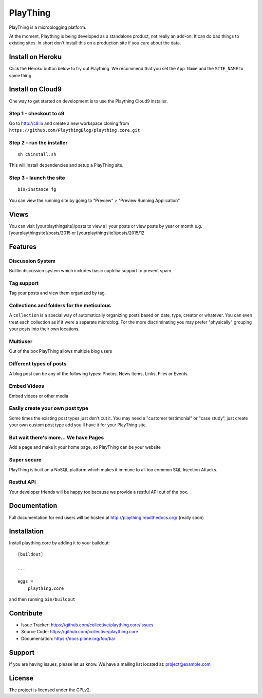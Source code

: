 ==============================================================================
PlayThing
==============================================================================

.. image:: https://github.com/PlaythingBlog/branding/blob/master/playthinglogo.png?raw=true

PlayThing is a microblogging platform.

At the moment, Plaything is being developed as a standalone product, not really an add-on. It can do bad things to existing sites. In short don't install this on a production site if you care about the data.

Install on Heroku
------------------

Click the Heroku button below to try out Plaything.
We recommend that you set the ``App Name`` and the ``SITE_NAME`` to same thing.

..  image:: https://www.herokucdn.com/deploy/button.png
    :target: https://heroku.com/deploy?template=https://github.com/PlaythingBlog/plaything.core


Install on Cloud9
---------------------

One way to get started on development is to use the Plaything Cloud9 installer.

Step 1 - checkout to c9
`````````````````````````
Go to http://c9.io and create a new workspace cloning from ``https://github.com/PlaythingBlog/plaything.core.git``

.. image:: https://github.com/PlaythingBlog/plaything.core/blob/master/docs/images/creating-a-plaything-dev-box.png?raw=true

Step 2 - run the installer
`````````````````````````````
::

    sh c9install.sh

This will install dependencies and setup a PlayThing site.

Step 3 - launch the site
````````````````````````````
::

   bin/instance fg

You can view the running site by going to "Preview" > "Preview Running Application"

Views
---------
You can visit [yourplaythingsite]/posts to view all your posts
or view posts by year or month e.g.
[yourplaythingsite]/posts/2015 or [yourplaythingsite]/posts/2015/12


Features
---------
Discussion System
``````````````````
Builtin discussion system which includes basic captcha support to prevent spam.

Tag support
``````````````
Tag your posts and view them organized by tag.

Collections and folders for the meticulous
````````````````````````````````````````````
A ``collection`` is a special way of automatically organizing posts based on 
date, type, creator or whatever. You can even treat each collection as 
if it were a separate microblog. For the more discriminating you may prefer 
"physically" grouping your posts into their own locations.

Multiuser
````````````
Out of the box PlayThing allows multiple blog users

Different types of posts
``````````````````````````
A blog post can be any of the following types:
Photos, News Items, Links, Files or Events.

Embed Videos
`````````````
Embed videos or other media

Easily create your own post type
```````````````````````````````````
Some times the existing post types just don't cut it.
You may need a "customer testimonial" or "case study", just create your own
custom post type add you'll have it for your PlayThing site.

But wait there's more... We have Pages
````````````````````````````````````````
Add a page and make it your home page, so PlayThing can be your website

Super secure
`````````````
PlayThing is built on a NoSQL platform which makes it immune to all too common
SQL Injection Attacks.

Restful API 
````````````````
Your developer friends will be happy too because we provide a restful API out of the box.



Documentation
-------------
Full documentation for end users will be hosted at
http://plaything.readthedocs.org/ (really soon)



Installation
------------

Install plaything.core by adding it to your buildout::

    [buildout]

    ...

    eggs =
        plaything.core


and then running ``bin/buildout``


Contribute
----------

- Issue Tracker: https://github.com/collective/plaything.core/issues
- Source Code: https://github.com/collective/plaything.core
- Documentation: https://docs.plone.org/foo/bar


Support
-------

If you are having issues, please let us know.
We have a mailing list located at: project@example.com


License
-------

The project is licensed under the GPLv2.
